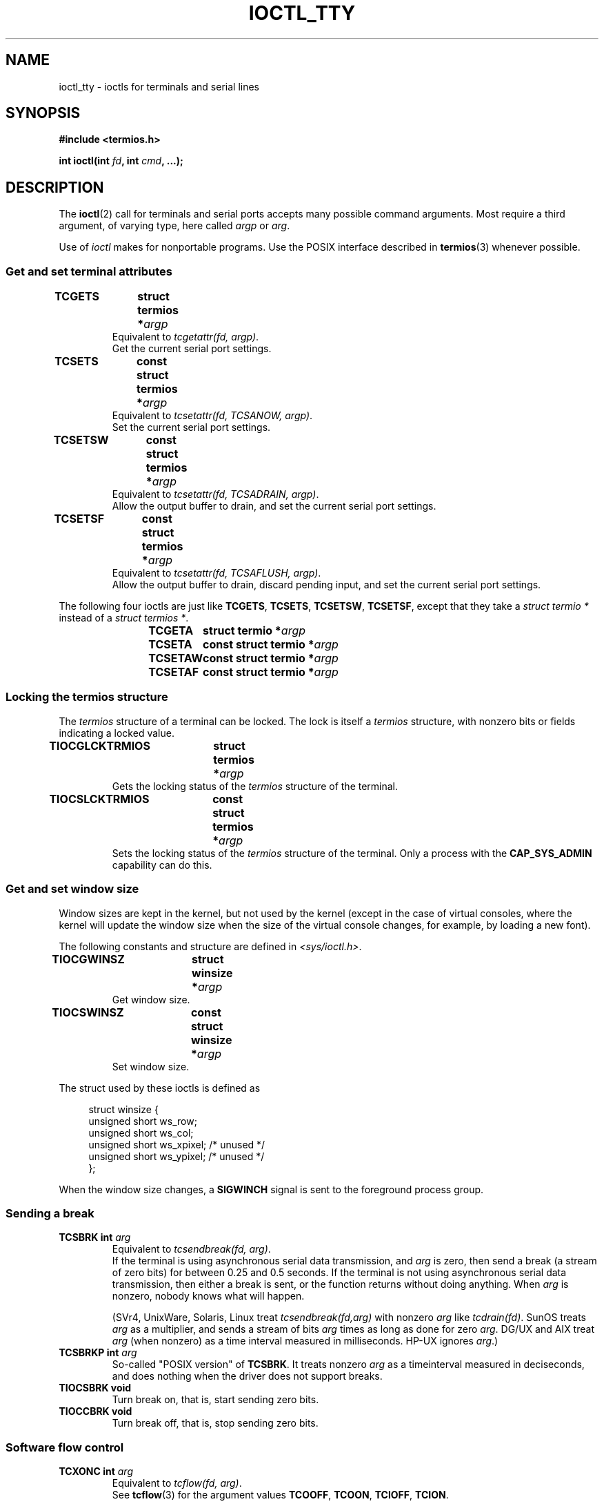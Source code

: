 .\" Copyright 2002 Walter Harms <walter.harms@informatik.uni-oldenburg.de>
.\" and Andries Brouwer <aeb@cwi.nl>.
.\"
.\" %%%LICENSE_START(GPL_NOVERSION_ONELINE)
.\" Distributed under GPL
.\" %%%LICENSE_END
.\"
.TH IOCTL_TTY 2 2016-03-15 "Linux" "Linux Programmer's Manual"
.SH NAME
ioctl_tty \- ioctls for terminals and serial lines
.SH SYNOPSIS
.B "#include <termios.h>"
.sp
.BI "int ioctl(int " fd ", int " cmd ", ...);"
.SH DESCRIPTION
The
.BR ioctl (2)
call for terminals and serial ports accepts many possible command arguments.
Most require a third argument, of varying type, here called
.I argp
or
.IR arg .
.LP
Use of
.I ioctl
makes for nonportable programs.
Use the POSIX interface described in
.BR termios (3)
whenever possible.
.SS Get and set terminal attributes
.TP
.BI "TCGETS	struct termios *" argp
Equivalent to
.IR "tcgetattr(fd, argp)" .
.br
Get the current serial port settings.
.TP
.BI "TCSETS	const struct termios *" argp
Equivalent to
.IR "tcsetattr(fd, TCSANOW, argp)" .
.br
Set the current serial port settings.
.TP
.BI "TCSETSW	const struct termios *" argp
Equivalent to
.IR "tcsetattr(fd, TCSADRAIN, argp)" .
.br
Allow the output buffer to drain, and
set the current serial port settings.
.TP
.BI "TCSETSF	const struct termios *" argp
Equivalent to
.IR "tcsetattr(fd, TCSAFLUSH, argp)" .
.br
Allow the output buffer to drain, discard pending input, and
set the current serial port settings.
.LP
The following four ioctls are just like
.BR TCGETS ,
.BR TCSETS ,
.BR TCSETSW ,
.BR TCSETSF ,
except that they take a
.I "struct termio\ *"
instead of a
.IR "struct termios\ *" .
.IP
.BI "TCGETA	struct termio *" argp
.IP
.BI "TCSETA	const struct termio *" argp
.IP
.BI "TCSETAW	const struct termio *" argp
.IP
.BI "TCSETAF	const struct termio *" argp
.SS Locking the termios structure
The
.I termios
structure of a terminal can be locked.
The lock is itself a
.I termios
structure, with nonzero bits or fields indicating a
locked value.
.TP
.BI "TIOCGLCKTRMIOS	struct termios *" argp
Gets the locking status of the
.I termios
structure of the terminal.
.TP
.BI "TIOCSLCKTRMIOS	const struct termios *" argp
Sets the locking status of the
.I termios
structure of the terminal.
Only a process with the
.BR CAP_SYS_ADMIN
capability can do this.
.SS Get and set window size
Window sizes are kept in the kernel, but not used by the kernel
(except in the case of virtual consoles, where the kernel will
update the window size when the size of the virtual console changes,
for example, by loading a new font).

The following constants and structure are defined in
.IR <sys/ioctl.h> .
.TP
.BI "TIOCGWINSZ	struct winsize *" argp
Get window size.
.TP
.BI "TIOCSWINSZ	const struct winsize *" argp
Set window size.
.LP
The struct used by these ioctls is defined as

.in +4n
.nf
struct winsize {
    unsigned short ws_row;
    unsigned short ws_col;
    unsigned short ws_xpixel;   /* unused */
    unsigned short ws_ypixel;   /* unused */
};
.fi
.in

When the window size changes, a
.B SIGWINCH
signal is sent to the
foreground process group.
.SS Sending a break
.TP
.BI "TCSBRK	int " arg
Equivalent to
.IR "tcsendbreak(fd, arg)" .
.br
If the terminal is using asynchronous serial data transmission, and
.I arg
is zero, then send a break (a stream of zero bits) for between
0.25 and 0.5 seconds.
If the terminal is not using asynchronous
serial data transmission, then either a break is sent, or the function
returns without doing anything.
When
.I arg
is nonzero, nobody knows what will happen.

(SVr4, UnixWare, Solaris, Linux treat
.I "tcsendbreak(fd,arg)"
with nonzero
.I arg
like
.IR "tcdrain(fd)" .
SunOS treats
.I arg
as a multiplier, and sends a stream of bits
.I arg
times as long as done for zero
.IR arg .
DG/UX and AIX treat
.I arg
(when nonzero) as a time interval measured in milliseconds.
HP-UX ignores
.IR arg .)
.TP
.BI "TCSBRKP	int " arg
So-called "POSIX version" of
.BR TCSBRK .
It treats nonzero
.I arg
as a timeinterval measured in deciseconds, and does nothing
when the driver does not support breaks.
.TP
.B "TIOCSBRK	void"
Turn break on, that is, start sending zero bits.
.TP
.B "TIOCCBRK	void"
Turn break off, that is, stop sending zero bits.
.SS Software flow control
.TP
.BI "TCXONC	int " arg
Equivalent to
.IR "tcflow(fd, arg)" .
.br
See
.BR tcflow (3)
for the argument values
.BR TCOOFF ,
.BR TCOON ,
.BR TCIOFF ,
.BR TCION .
.SS Buffer count and flushing
.TP
.BI "FIONREAD	int *" argp
Get the number of bytes in the input buffer.
.TP
.BI "TIOCINQ	int *" argp
Same as
.BR FIONREAD .
.TP
.BI "TIOCOUTQ	int *" argp
Get the number of bytes in the output buffer.
.TP
.BI "TCFLSH	int " arg
Equivalent to
.IR "tcflush(fd, arg)" .
.br
See
.BR tcflush (3)
for the argument values
.BR TCIFLUSH ,
.BR TCOFLUSH ,
.BR TCIOFLUSH .
.SS Faking input
.TP
.BI "TIOCSTI	const char *" argp
Insert the given byte in the input queue.
.SS Redirecting console output
.TP
.B "TIOCCONS	void"
Redirect output that would have gone to
.I /dev/console
or
.I /dev/tty0
to the given terminal.
If that was a pseudoterminal master, send it to the slave.
In Linux before version 2.6.10,
anybody can do this as long as the output was not redirected yet;
since version 2.6.10, only a process with the
.BR CAP_SYS_ADMIN
capability may do this.
If output was redirected already
.B EBUSY
is returned,
but redirection can be stopped by using this ioctl with
.I fd
pointing at
.I /dev/console
or
.IR /dev/tty0 .
.SS Controlling terminal
.TP
.BI "TIOCSCTTY	int " arg
Make the given terminal the controlling terminal of the calling process.
The calling process must be a session leader and not have a
controlling terminal already.
For this case,
.I arg
should be specified as zero.

If this terminal is already the controlling terminal
of a different session group, then the ioctl fails with
.BR EPERM ,
unless the caller has the
.BR CAP_SYS_ADMIN
capability and
.I arg
equals 1, in which case the terminal is stolen, and all processes that had
it as controlling terminal lose it.
.TP
.B "TIOCNOTTY	void"
If the given terminal was the controlling terminal of the calling process,
give up this controlling terminal.
If the process was session leader,
then send
.B SIGHUP
and
.B SIGCONT
to the foreground process group
and all processes in the current session lose their controlling terminal.
.SS Process group and session ID
.TP
.BI "TIOCGPGRP	pid_t *" argp
When successful, equivalent to
.IR "*argp = tcgetpgrp(fd)" .
.br
Get the process group ID of the foreground process group on this terminal.
.TP
.BI "TIOCSPGRP	const pid_t *" argp
Equivalent to
.IR "tcsetpgrp(fd, *argp)" .
.br
Set the foreground process group ID of this terminal.
.TP
.BI "TIOCGSID	pid_t *" argp
Get the session ID of the given terminal.
This will fail with
.B ENOTTY
in case the terminal is not a master pseudoterminal
and not our controlling terminal.
Strange.
.SS Exclusive mode
.TP
.B "TIOCEXCL	void"
Put the terminal into exclusive mode.
No further
.BR open (2)
operations on the terminal are permitted.
(They will fail with
.BR EBUSY ,
except for a process with the
.BR CAP_SYS_ADMIN
capability.)
.TP
.BI "TIOCGEXCL	int *" argp
If the terminal is currently in exclusive mode,
place a nonzero value in the location pointed to by
.IR argp ;
otherwise, place zero in
.IR *argp
(since Linux 3.8).
.TP
.B "TIOCNXCL	void"
Disable exclusive mode.
.SS Line discipline
.TP
.BI "TIOCGETD	int *" argp
Get the line discipline of the terminal.
.TP
.BI "TIOCSETD	const int *" argp
Set the line discipline of the terminal.
.SS Pseudoterminal ioctls
.TP
.BI "TIOCPKT	const int *" argp
Enable (when
.RI * argp
is nonzero) or disable packet mode.
Can be applied to the master side of a pseudoterminal only (and will return
.B ENOTTY
otherwise).
In packet mode, each subsequent
.BR read (2)
will return a packet that either contains a single nonzero control byte,
or has a single byte containing zero (\(aq\0\(aq) followed by data
written on the slave side of the pseudoterminal.
If the first byte is not
.B TIOCPKT_DATA
(0), it is an OR of one
or more of the following bits:

.nf
TIOCPKT_FLUSHREAD   The read queue for the terminal is flushed.
TIOCPKT_FLUSHWRITE  The write queue for the terminal is flushed.
TIOCPKT_STOP        Output to the terminal is stopped.
TIOCPKT_START       Output to the terminal is restarted.
TIOCPKT_DOSTOP      The start and stop characters are \fB^S\fP/\fB^Q\fP.
TIOCPKT_NOSTOP      The start and stop characters are not \fB^S\fP/\fB^Q\fP.
.fi

While this mode is in use, the presence
of control status information to be read
from the master side may be detected by a
.BR select (2)
for exceptional conditions or a
.BR poll (2)
for the
.I POLLPRI
event.

This mode is used by
.BR rlogin (1)
and
.BR rlogind (8)
to implement a remote-echoed,
locally \fB^S\fP/\fB^Q\fP flow-controlled remote login.
.TP
.BI "TIOCGPKT	const int *" argp
Return the current packet mode setting in the integer pointed to by
.IR argp
(since Linux 3.8).
.TP
.BI "TIOCSPTLCK	int *" argp
Set (if
.IR *argp
is nonzero) or remove (if
.IR *argp
is zero) the pseudoterminal slave device.
(See also
.BR unlockpt (3).)
.TP
.BI "TIOCGPTLCK	int *" argp
Place the current lock state of the pseudoterminal slave device
in the location pointed to by
.IR argp
(since Linux 3.8).
.PP
The BSD ioctls
.BR TIOCSTOP ,
.BR TIOCSTART ,
.BR TIOCUCNTL ,
.B TIOCREMOTE
have not been implemented under Linux.
.SS Modem control
.TP
.BI "TIOCMGET	int *" argp
Get the status of modem bits.
.TP
.BI "TIOCMSET	const int *" argp
Set the status of modem bits.
.TP
.BI "TIOCMBIC	const int *" argp
Clear the indicated modem bits.
.TP
.BI "TIOCMBIS	const int *" argp
Set the indicated modem bits.
.LP
The following bits are used by the above ioctls:

.nf
TIOCM_LE        DSR (data set ready/line enable)
TIOCM_DTR       DTR (data terminal ready)
TIOCM_RTS       RTS (request to send)
TIOCM_ST        Secondary TXD (transmit)
TIOCM_SR        Secondary RXD (receive)
TIOCM_CTS       CTS (clear to send)
TIOCM_CAR       DCD (data carrier detect)
TIOCM_CD         see TIOCM_CAR
TIOCM_RNG       RNG (ring)
TIOCM_RI         see TIOCM_RNG
TIOCM_DSR       DSR (data set ready)
.fi
.TP
.BI "TIOCMIWAIT	int " arg
Wait for any of the 4 modem bits (DCD, RI, DSR, CTS) to change.
The bits of interest are specified as a bit mask in
.IR arg ,
by ORing together any of the bit values,
.BR TIOCM_RNG ,
.BR TIOCM_DSR ,
.BR TIOCM_CD ,
and
.BR TIOCM_CTS .
The caller should use
.B TIOCGICOUNT
to see which bit has changed.
.TP
.BI "TIOCGICOUNT	struct serial_icounter_struct *" argp
Get counts of input serial line interrupts (DCD, RI, DSR, CTS).
The counts are written to the
.I serial_icounter_struct
structure pointed to by
.IR argp .

Note: both 1->0 and 0->1 transitions are counted, except for
RI, where only 0->1 transitions are counted.
.SS Marking a line as local
.TP
.BI "TIOCGSOFTCAR	int *" argp
("Get software carrier flag")
Get the status of the CLOCAL flag in the c_cflag field of the
.I termios
structure.
.TP
.BI "TIOCSSOFTCAR	const int *" argp
("Set software carrier flag")
Set the CLOCAL flag in the
.I termios
structure when
.RI * argp
is nonzero, and clear it otherwise.
.LP
If the
.B CLOCAL
flag for a line is off, the hardware carrier detect (DCD)
signal is significant, and an
.BR open (2)
of the corresponding terminal will block until DCD is asserted,
unless the
.B O_NONBLOCK
flag is given.
If
.B CLOCAL
is set, the line behaves as if DCD is always asserted.
The software carrier flag is usually turned on for local devices,
and is off for lines with modems.
.SS Linux-specific
For the
.B TIOCLINUX
ioctl, see
.BR ioctl_console (2).
.SS Kernel debugging
.B "#include <linux/tty.h>"
.TP
.BI "TIOCTTYGSTRUCT	struct tty_struct *" argp
Get the
.I tty_struct
corresponding to
.IR fd .
This command was removed in Linux 2.5.67.
.\"     commit b3506a09d15dc5aee6d4bb88d759b157016e1864
.\"     Author: Andries E. Brouwer <andries.brouwer@cwi.nl>
.\"     Date:   Tue Apr 1 04:42:46 2003 -0800
.\"
.\"     [PATCH] kill TIOCTTYGSTRUCT
.\"
.\"     Only used for (dubious) debugging purposes, and exposes
.\"     internal kernel state.
.\"
.\" .SS Serial info
.\" .BR "#include <linux/serial.h>"
.\" .sp
.\" .TP
.\" .BI "TIOCGSERIAL	struct serial_struct *" argp
.\" Get serial info.
.\" .TP
.\" .BI "TIOCSSERIAL	const struct serial_struct *" argp
.\" Set serial info.
.SH RETURN VALUE
The
.BR ioctl (2)
system call returns 0 on success.
On error, it returns \-1 and sets
.I errno
appropriately.
.SH ERRORS
.TP
.B EINVAL
Invalid command parameter.
.TP
.B ENOIOCTLCMD
Unknown command.
.TP
.B ENOTTY
Inappropriate
.IR fd .
.TP
.B EPERM
Insufficient permission.
.SH EXAMPLE
Check the condition of DTR on the serial port.

.nf
#include <termios.h>
#include <fcntl.h>
#include <sys/ioctl.h>

int
main(void)
{
    int fd, serial;

    fd = open("/dev/ttyS0", O_RDONLY);
    ioctl(fd, TIOCMGET, &serial);
    if (serial & TIOCM_DTR)
        puts("TIOCM_DTR is set");
    else
        puts("TIOCM_DTR is not set");
    close(fd);
}
.fi
.SH SEE ALSO
.BR ldattach (1),
.BR ioctl (2),
.BR ioctl_console (2),
.BR termios (3),
.BR pty (7)
.\"
.\" FIONBIO			const int *
.\" FIONCLEX			void
.\" FIOCLEX			void
.\" FIOASYNC			const int *
.\" from serial.c:
.\" TIOCSERCONFIG		void
.\" TIOCSERGWILD		int *
.\" TIOCSERSWILD		const int *
.\" TIOCSERGSTRUCT		struct async_struct *
.\" TIOCSERGETLSR		int *
.\" TIOCSERGETMULTI		struct serial_multiport_struct *
.\" TIOCSERSETMULTI		const struct serial_multiport_struct *
.\" TIOCGSERIAL, TIOCSSERIAL (see above)
